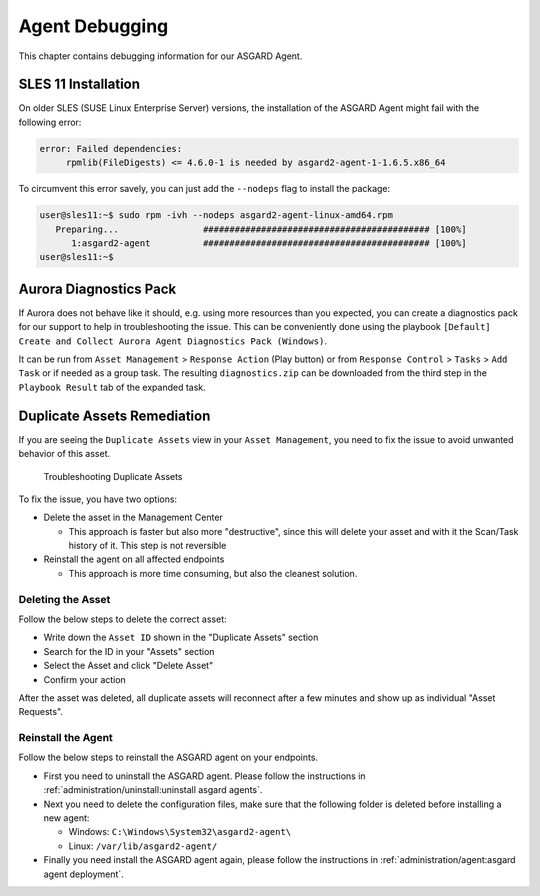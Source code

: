 .. index:: Agent Debugging

Agent Debugging
===============

This chapter contains debugging information for our ASGARD Agent.

SLES 11 Installation
~~~~~~~~~~~~~~~~~~~~

On older SLES (SUSE Linux Enterprise Server) versions, the installation
of the ASGARD Agent might fail with the following error:

.. code-block:: none

   error: Failed dependencies:
        rpmlib(FileDigests) <= 4.6.0-1 is needed by asgard2-agent-1-1.6.5.x86_64

To circumvent this error savely, you can just add the ``--nodeps`` flag to install
the package:

.. code-block:: console

   user@sles11:~$ sudo rpm -ivh --nodeps asgard2-agent-linux-amd64.rpm                 
      Preparing...                ########################################### [100%]
         1:asgard2-agent          ########################################### [100%]
   user@sles11:~$ 

Aurora Diagnostics Pack
~~~~~~~~~~~~~~~~~~~~~~~

If Aurora does not behave like it should, e.g. using more resources
than you expected, you can create a diagnostics pack for our support
to help in troubleshooting the issue. This can be conveniently done
using the playbook ``[Default] Create and Collect Aurora Agent Diagnostics Pack (Windows)``.

It can be run from ``Asset Management`` > ``Response Action`` (Play button)
or from ``Response Control`` > ``Tasks`` > ``Add Task`` or if needed
as a group task. The resulting ``diagnostics.zip`` can be downloaded
from the third step in the ``Playbook Result`` tab of the expanded task.

Duplicate Assets Remediation
~~~~~~~~~~~~~~~~~~~~~~~~~~~~

If you are seeing the ``Duplicate Assets`` view in your ``Asset Management``,
you need to fix the issue to avoid unwanted behavior of this asset.

.. figure:: ../images/mc_duplicate_assets.png
   :alt: Troubleshooting Duplicate Assets

   Troubleshooting Duplicate Assets

To fix the issue, you have two options:

- Delete the asset in the Management Center

  * This approach is faster but also more "destructive", since this will
    delete your asset and with it the Scan/Task history of it. This step
    is not reversible

- Reinstall the agent on all affected endpoints

  * This approach is more time consuming, but also the cleanest solution.

Deleting the Asset
^^^^^^^^^^^^^^^^^^

Follow the below steps to delete the correct asset:

- Write down the ``Asset ID`` shown in the "Duplicate Assets" section
- Search for the ID in your "Assets" section
- Select the Asset and click "Delete Asset"
- Confirm your action

.. only:: html

   .. raw:: html

      <video width="640" controls>
        <source src="../_static/videos/mc_duplicate_asset_delete.webm" type="video/webm">
        Your browser does not support the video tag.
      </video>

After the asset was deleted, all duplicate assets will reconnect
after a few minutes and show up as individual "Asset Requests".

Reinstall the Agent
^^^^^^^^^^^^^^^^^^^

Follow the below steps to reinstall the ASGARD agent on your endpoints.

- First you need to uninstall the ASGARD agent. Please follow the instructions
  in :ref:`administration/uninstall:uninstall asgard agents`.

- Next you need to delete the configuration files, make sure that the following
  folder is deleted before installing a new agent:

  * Windows: ``C:\Windows\System32\asgard2-agent\``
  * Linux: ``/var/lib/asgard2-agent/``

- Finally you need install the ASGARD agent again, please follow the instructions
  in :ref:`administration/agent:asgard agent deployment`.
